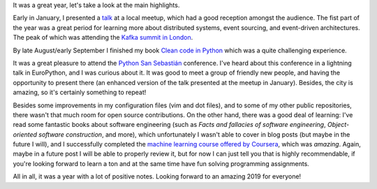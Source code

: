 .. title: 2018 in review
.. slug: 2018-in-review
.. date: 2018-12-30 18:01:38+01:00
.. tags:
.. category:
.. link:
.. description:
.. type: text

It was a great year, let's take a look at the main highlights.

Early in January, I presented a `talk
<link://slug/exploring-generators-and-coroutines>`__ at a local meetup, which
had a good reception amongst the audience. The fist part of the year was a
great period for learning more about distributed systems, event sourcing, and
event-driven architectures. The peak of which was attending the `Kafka summit
in London <link://slug/notes-on-the-kafka-summit-london-2018>`__.

By late August/early September I finished my book `Clean code in Python
<https://www.amazon.com/Clean-Code-Python-Refactor-legacy/dp/1788835832>`__
which was a quite challenging experience.

It was a great pleasure to attend the `Python San Sebastián
<link://slug/notes-on-pyss18>`__ conference. I've heard about this conference
in a lightning talk in EuroPython, and I was curious about it. It was good to
meet a group of friendly new people, and having the opportunity to present
there (an enhanced version of the talk presented at the meetup in January).
Besides, the city is amazing, so it's certainly something to repeat!

Besides some improvements in my configuration files (vim and dot files), and to
some of my other public repositories, there wasn't that much room for open
source contributions. On the other hand, there was a good deal of learning:
I've read some fantastic books about software engineering (such as *Facts and
fallacies of software engineering*, *Object-oriented software construction*,
and more), which unfortunately I wasn't able to cover in blog posts (but maybe
in the future I will), and I successfully completed the `machine learning
course offered by Coursera
<https://www.coursera.org/learn/machine-learning>`__, which was *amazing*.
Again, maybe in a future post I will be able to properly review it, but for now
I can just tell you that is highly recommendable, if you're looking forward to
learn a ton and at the same time have fun solving programming assignments.

All in all, it was a year with a lot of positive notes. Looking forward to an
amazing 2019 for everyone!

